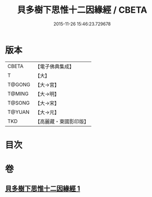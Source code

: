 #+TITLE: 貝多樹下思惟十二因緣經 / CBETA
#+DATE: 2015-11-26 15:46:23.729678
* 版本
 |     CBETA|【電子佛典集成】|
 |         T|【大】     |
 |    T@GONG|【大→宮】   |
 |    T@MING|【大→明】   |
 |    T@SONG|【大→宋】   |
 |    T@YUAN|【大→元】   |
 |       TKD|【高麗藏・東國影印版】|

* 目次
* 卷
** [[file:KR6i0407_001.txt][貝多樹下思惟十二因緣經 1]]
